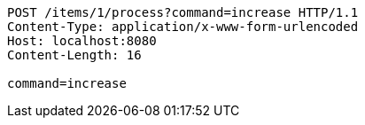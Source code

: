 [source,http,options="nowrap"]
----
POST /items/1/process?command=increase HTTP/1.1
Content-Type: application/x-www-form-urlencoded
Host: localhost:8080
Content-Length: 16

command=increase
----
